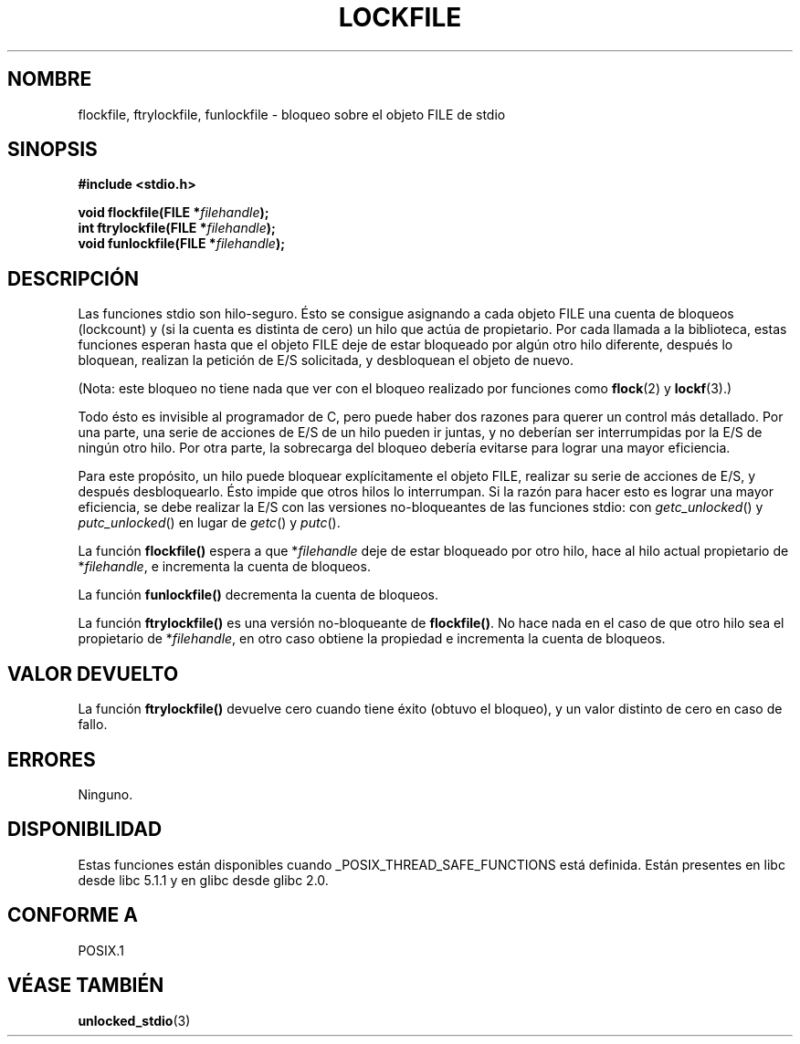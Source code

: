 .\" Copyright (C) 2001 Andries Brouwer <aeb@cwi.nl>.
.\"
.\" Permission is granted to make and distribute verbatim copies of this
.\" manual provided the copyright notice and this permission notice are
.\" preserved on all copies.
.\"
.\" Permission is granted to copy and distribute modified versions of this
.\" manual under the conditions for verbatim copying, provided that the
.\" entire resulting derived work is distributed under the terms of a
.\" permission notice identical to this one
.\" 
.\" Since the Linux kernel and libraries are constantly changing, this
.\" manual page may be incorrect or out-of-date.  The author(s) assume no
.\" responsibility for errors or omissions, or for damages resulting from
.\" the use of the information contained herein.  The author(s) may not
.\" have taken the same level of care in the production of this manual,
.\" which is licensed free of charge, as they might when working
.\" professionally.
.\" 
.\" Formatted or processed versions of this manual, if unaccompanied by
.\" the source, must acknowledge the copyright and authors of this work.
.\"
.\" Traducido por Miguel Pérez Ibars <mpi79470@alu.um.es> el 11-julio-2004
.\"
.TH LOCKFILE 3  "18 octubre 2001" "" "Manual del Programador de Linux"
.SH NOMBRE
flockfile, ftrylockfile, funlockfile \- bloqueo sobre el objeto FILE de stdio
.SH SINOPSIS
.nf
.B #include <stdio.h>
.sp
.BI "void flockfile(FILE *" filehandle );
.br
.BI "int ftrylockfile(FILE *" filehandle );
.br
.BI "void funlockfile(FILE *" filehandle );
.fi
.SH DESCRIPCIÓN
Las funciones stdio son hilo-seguro. Ésto se consigue asignando
a cada objeto FILE una cuenta de bloqueos (lockcount) y (si la cuenta es
distinta de cero) un hilo que actúa de propietario.
Por cada llamada a la biblioteca, estas funciones esperan hasta que el 
objeto FILE deje de estar bloqueado por algún otro hilo diferente, después lo bloquean,
realizan la petición de E/S solicitada, y desbloquean el objeto de nuevo.
.LP
(Nota: este bloqueo no tiene nada que ver con el bloqueo realizado
por funciones como
.BR flock (2)
y
.BR lockf (3).)
.LP
Todo ésto es invisible al programador de C, pero puede haber dos
razones para querer un control más detallado. Por una parte, 
una serie de acciones de E/S de un hilo pueden ir juntas, y no
deberían ser interrumpidas por la E/S de ningún otro hilo.
Por otra parte, la sobrecarga del bloqueo debería evitarse para lograr una
mayor eficiencia.
.LP
Para este propósito, un hilo puede bloquear explícitamente el objeto FILE,
realizar su serie de acciones de E/S, y después desbloquearlo. Ésto impide
que otros hilos lo interrumpan. Si la razón para hacer esto
es lograr una mayor eficiencia, se debe realizar la E/S con
las versiones no-bloqueantes de las funciones stdio: con
\fIgetc_unlocked\fP() y \fIputc_unlocked\fP() en lugar de
\fIgetc\fP() y \fIputc\fP().
.LP
La función \fBflockfile()\fP espera a que *\fIfilehandle\fP deje de
estar bloqueado por otro hilo, hace al hilo actual propietario
de *\fIfilehandle\fP, e incrementa
la cuenta de bloqueos.
.LP
La función \fBfunlockfile()\fP decrementa la cuenta de bloqueos.
.LP
La función \fBftrylockfile()\fP es una versión no-bloqueante
de \fBflockfile()\fP. No hace nada en el caso de que otro hilo
sea el propietario de *\fIfilehandle\fP, en otro caso obtiene
la propiedad e incrementa la cuenta de bloqueos.
.SH "VALOR DEVUELTO"
La función \fBftrylockfile()\fP devuelve cero cuando tiene éxito
(obtuvo el bloqueo), y un valor distinto de cero en caso de fallo.
.SH ERRORES
Ninguno.
.SH DISPONIBILIDAD
Estas funciones están disponibles cuando _POSIX_THREAD_SAFE_FUNCTIONS
está definida. Están presentes en libc desde libc 5.1.1 y en glibc
desde glibc 2.0.
.SH "CONFORME A"
POSIX.1
.SH "VÉASE TAMBIÉN"
.BR unlocked_stdio (3)

